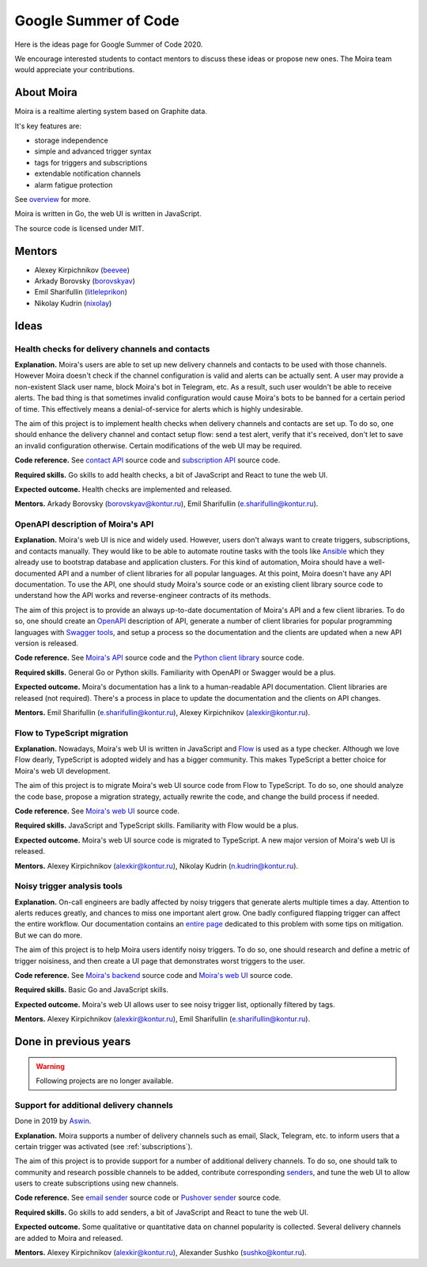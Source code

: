 Google Summer of Code
=====================

Here is the ideas page for Google Summer of Code 2020.

We encourage interested students to contact mentors to discuss these ideas or propose
new ones. The Moira team would appreciate your contributions.

About Moira
-----------

Moira is a realtime alerting system based on Graphite data.

It's key features are:

* storage independence
* simple and advanced trigger syntax
* tags for triggers and subscriptions
* extendable notification channels
* alarm fatigue protection

See `overview <./overview.html>`_ for more.

.. image:: ./_static/gsoc-moira-screencast.gif

Moira is written in Go, the web UI is written in JavaScript.

The source code is licensed under MIT.

Mentors
-------

* Alexey Kirpichnikov (`beevee <https://github.com/beevee>`_)
* Arkady Borovsky (`borovskyav <https://github.com/borovskyav>`_)
* Emil Sharifullin (`litleleprikon <https://github.com/litleleprikon>`_)
* Nikolay Kudrin (`nixolay <https://github.com/Nixolay>`_)

Ideas
-----

Health checks for delivery channels and contacts
^^^^^^^^^^^^^^^^^^^^^^^^^^^^^^^^^^^^^^^^^^^^^^^^

**Explanation.**
Moira's users are able to set up new delivery channels and contacts to be used with those channels.
However Moira doesn't check if the channel configuration is valid and alerts can be actually sent.
A user may provide a non-existent Slack user name, block Moira's bot in Telegram, etc. 
As a result, such user wouldn't be able to receive alerts.
The bad thing is that sometimes invalid configuration would cause Moira's bots to be banned for a certain period of time.
This effectively means a denial-of-service for alerts which is highly undesirable.

The aim of this project is to implement health checks when delivery channels and contacts are set up.
To do so, one should enhance the delivery channel and contact setup flow: send a test alert, verify that it's received, don't let to save an invalid configuration otherwise.
Certain modifications of the web UI may be required.

.. image:: ./_static/gsoc-moira-delivery-channel.png

**Code reference.**
See `contact API <https://github.com/moira-alert/moira/blob/master/api/controller/contact.go>`_ source code and `subscription API <https://github.com/moira-alert/moira/blob/master/api/controller/subscription.go>`_ source code.

**Required skills.**
Go skills to add health checks, a bit of JavaScript and React to tune the web UI.

**Expected outcome.**
Health checks are implemented and released.

**Mentors.**
Arkady Borovsky (borovskyav@kontur.ru),
Emil Sharifullin (e.sharifullin@kontur.ru).

OpenAPI description of Moira's API
^^^^^^^^^^^^^^^^^^^^^^^^^^^^^^^^^^

**Explanation.**
Moira's web UI is nice and widely used. 
However, users don't always want to create triggers, subscriptions, and contacts manually.
They would like to be able to automate routine tasks with the tools like `Ansible <https://www.ansible.com>`_ which they already use to bootstrap database and application clusters.
For this kind of automation, Moira should have a well-documented API and a number of client libraries for all popular languages.
At this point, Moira doesn't have any API documentation.
To use the API, one should study Moira's source code or an existing client library source code to understand how the API works and reverse-engineer contracts of its methods.

The aim of this project is to provide an always up-to-date documentation of Moira's API and a few client libraries.
To do so, one should create an `OpenAPI <https://github.com/OAI/OpenAPI-Specification>`_ description of API, generate a number of client libraries for popular programming languages with `Swagger tools <https://swagger.io/tools/open-source/>`_, and setup a process so the documentation and the clients are updated when a new API version is released.

**Code reference.**
See `Moira's API <https://github.com/moira-alert/moira>`_ source code and the `Python client library <https://github.com/moira-alert/python-moira-client>`_ source code.

**Required skills.**
General Go or Python skills. Familiarity with OpenAPI or Swagger would be a plus.

**Expected outcome.**
Moira's documentation has a link to a human-readable API documentation.
Client libraries are released (not required).
There's a process in place to update the documentation and the clients on API changes.

**Mentors.**
Emil Sharifullin (e.sharifullin@kontur.ru),
Alexey Kirpichnikov (alexkir@kontur.ru).

Flow to TypeScript migration
^^^^^^^^^^^^^^^^^^^^^^^^^^^^

**Explanation.**
Nowadays, Moira's web UI is written in JavaScript and `Flow <https://flow.org>`_ is used as a type checker.
Although we love Flow dearly, TypeScript is adopted widely and has a bigger community.
This makes TypeScript a better choice for Moira's web UI development.

The aim of this project is to migrate Moira's web UI source code from Flow to TypeScript.
To do so, one should analyze the code base, propose a migration strategy, actually rewrite the code, and change the build process if needed.

**Code reference.**
See `Moira's web UI <https://github.com/moira-alert/web>`_ source code.

**Required skills.**
JavaScript and TypeScript skills. Familiarity with Flow would be a plus.

**Expected outcome.**
Moira's web UI source code is migrated to TypeScript.
A new major version of Moira's web UI is released.

**Mentors.**
Alexey Kirpichnikov (alexkir@kontur.ru),
Nikolay Kudrin (n.kudrin@kontur.ru).

Noisy trigger analysis tools
^^^^^^^^^^^^^^^^^^^^^^^^^^^^

**Explanation.**
On-call engineers are badly affected by noisy triggers that generate alerts multiple times a day.
Attention to alerts reduces greatly, and chances to miss one important alert grow.
One badly configured flapping trigger can affect the entire workflow.
Our documentation contains an `entire page <./user_guide/efficient.html>`_ dedicated to this problem with some tips on mitigation.
But we can do more.

The aim of this project is to help Moira users identify noisy triggers.
To do so, one should research and define a metric of trigger noisiness, and then create a UI page that demonstrates worst triggers to the user.

**Code reference.**
See `Moira's backend <https://github.com/moira-alert/moira>`_ source code and `Moira's web UI <https://github.com/moira-alert/web>`_ source code.

**Required skills.**
Basic Go and JavaScript skills.

**Expected outcome.**
Moira's web UI allows user to see noisy trigger list, optionally filtered by tags.

**Mentors.**
Alexey Kirpichnikov (alexkir@kontur.ru),
Emil Sharifullin (e.sharifullin@kontur.ru).

Done in previous years
----------------------

.. warning::
   Following projects are no longer available.

Support for additional delivery channels
^^^^^^^^^^^^^^^^^^^^^^^^^^^^^^^^^^^^^^^^

Done in 2019 by `Aswin <https://github.com/aswinmprabhu>`_.

**Explanation.**
Moira supports a number of delivery channels such as email, Slack, Telegram, etc. to inform users that a certain trigger was activated (see :ref:`subscriptions`).

The aim of this project is to provide support for a number of additional delivery channels.
To do so, one should talk to community and research possible channels to be added, contribute corresponding `senders <https://github.com/moira-alert/moira/tree/master/senders>`_, and tune the web UI to allow users to create subscriptions using new channels.

.. image:: ./_static/gsoc-moira-delivery-channels.png

**Code reference.**
See `email sender <https://github.com/moira-alert/moira/blob/master/senders/mail/mail.go>`_ source code or `Pushover sender <https://github.com/moira-alert/moira/blob/master/senders/pushover/pushover.go>`_ source code.

**Required skills.**
Go skills to add senders, a bit of JavaScript and React to tune the web UI.

**Expected outcome.**
Some qualitative or quantitative data on channel popularity is collected.
Several delivery channels are added to Moira and released.

**Mentors.**
Alexey Kirpichnikov (alexkir@kontur.ru),
Alexander Sushko (sushko@kontur.ru).
